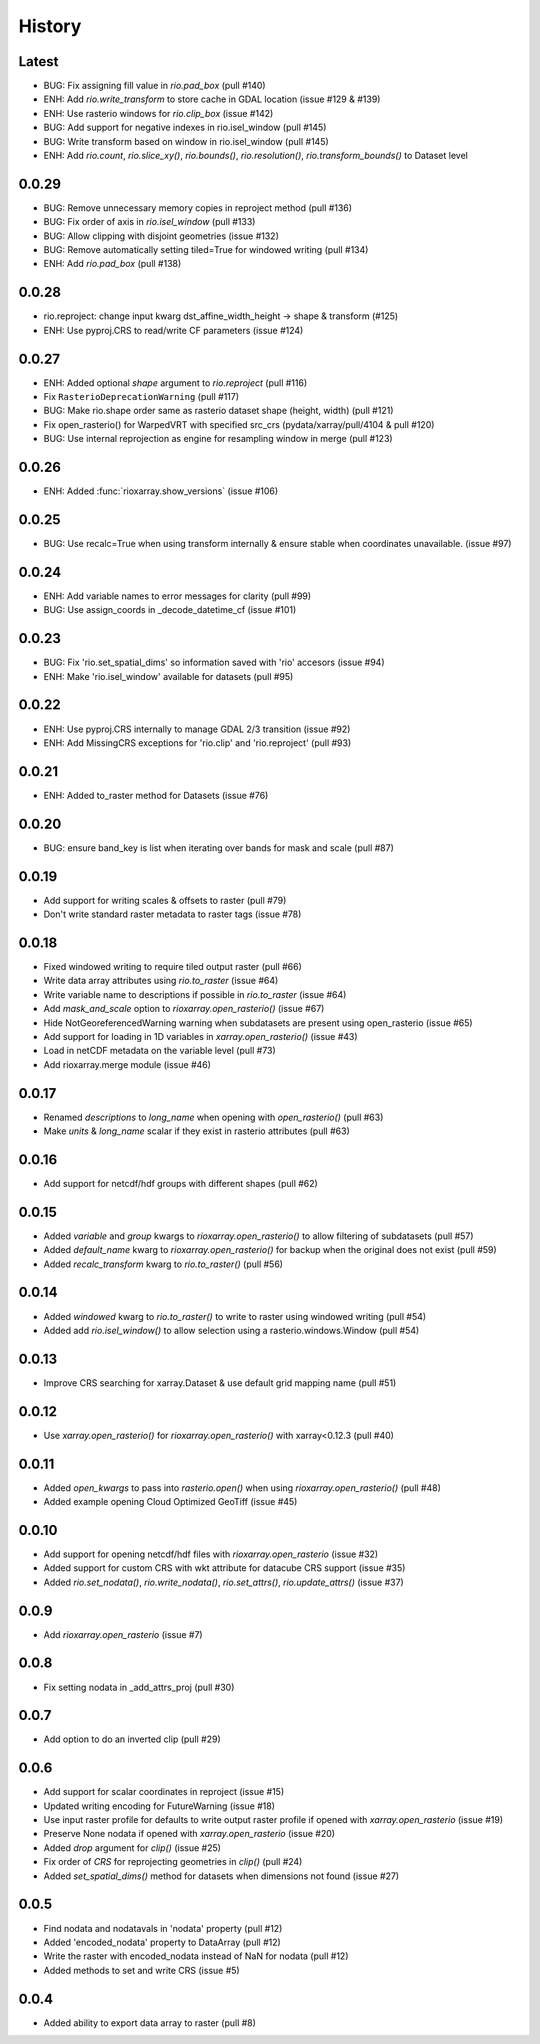 History
=======

Latest
------
- BUG: Fix assigning fill value in `rio.pad_box` (pull #140)
- ENH: Add `rio.write_transform` to store cache in GDAL location (issue #129 & #139)
- ENH: Use rasterio windows for `rio.clip_box` (issue #142)
- BUG: Add support for negative indexes in rio.isel_window (pull #145)
- BUG: Write transform based on window in rio.isel_window (pull #145)
- ENH: Add `rio.count`, `rio.slice_xy()`, `rio.bounds()`, `rio.resolution()`, `rio.transform_bounds()` to Dataset level

0.0.29
-------
- BUG: Remove unnecessary memory copies in reproject method (pull #136)
- BUG: Fix order of axis in `rio.isel_window` (pull #133)
- BUG: Allow clipping with disjoint geometries (issue #132)
- BUG: Remove automatically setting tiled=True for windowed writing (pull #134)
- ENH: Add `rio.pad_box` (pull #138)

0.0.28
-------
- rio.reproject: change input kwarg dst_affine_width_height -> shape & transform (#125)
- ENH: Use pyproj.CRS to read/write CF parameters (issue #124)

0.0.27
------
- ENH: Added optional `shape` argument to `rio.reproject` (pull #116)
- Fix ``RasterioDeprecationWarning`` (pull #117)
- BUG: Make rio.shape order same as rasterio dataset shape (height, width) (pull #121)
- Fix open_rasterio() for WarpedVRT with specified src_crs (pydata/xarray/pull/4104 & pull #120)
- BUG: Use internal reprojection as engine for resampling window in merge (pull #123)

0.0.26
------
- ENH: Added :func:`rioxarray.show_versions` (issue #106)

0.0.25
------
- BUG: Use recalc=True when using transform internally & ensure stable when coordinates unavailable. (issue #97)

0.0.24
------
- ENH: Add variable names to error messages for clarity (pull #99)
- BUG: Use assign_coords in _decode_datetime_cf (issue #101)

0.0.23
------
- BUG: Fix 'rio.set_spatial_dims' so information saved with 'rio' accesors (issue #94)
- ENH: Make 'rio.isel_window' available for datasets (pull #95)

0.0.22
-------
- ENH: Use pyproj.CRS internally to manage GDAL 2/3 transition (issue #92)
- ENH: Add MissingCRS exceptions for 'rio.clip' and 'rio.reproject' (pull #93)

0.0.21
-------
- ENH: Added to_raster method for Datasets (issue #76)

0.0.20
------
- BUG: ensure band_key is list when iterating over bands for mask and scale (pull #87)

0.0.19
-------
- Add support for writing scales & offsets to raster (pull #79)
- Don't write standard raster metadata to raster tags (issue #78)

0.0.18
------
- Fixed windowed writing to require tiled output raster (pull #66)
- Write data array attributes using `rio.to_raster` (issue #64)
- Write variable name to descriptions if possible in `rio.to_raster` (issue #64)
- Add `mask_and_scale` option to `rioxarray.open_rasterio()` (issue #67)
- Hide NotGeoreferencedWarning warning when subdatasets are present using open_rasterio (issue #65)
- Add support for loading in 1D variables in `xarray.open_rasterio()` (issue #43)
- Load in netCDF metadata on the variable level (pull #73)
- Add rioxarray.merge module (issue #46)

0.0.17
------
- Renamed `descriptions` to `long_name` when opening with `open_rasterio()` (pull #63)
- Make `units` & `long_name` scalar if they exist in rasterio attributes (pull #63)

0.0.16
------
-  Add support for netcdf/hdf groups with different shapes (pull #62)

0.0.15
------
- Added `variable` and `group` kwargs to `rioxarray.open_rasterio()` to allow filtering of subdatasets (pull #57)
- Added `default_name` kwarg to `rioxarray.open_rasterio()` for backup when the original does not exist (pull #59)
- Added `recalc_transform` kwarg to `rio.to_raster()` (pull #56)

0.0.14
------
- Added `windowed` kwarg to `rio.to_raster()` to write to raster using windowed writing (pull #54)
- Added add `rio.isel_window()` to allow selection using a rasterio.windows.Window (pull #54)

0.0.13
------
- Improve CRS searching for xarray.Dataset & use default grid mapping name (pull #51)

0.0.12
------
- Use `xarray.open_rasterio()` for `rioxarray.open_rasterio()` with xarray<0.12.3 (pull #40)

0.0.11
------
- Added `open_kwargs` to pass into `rasterio.open()` when using `rioxarray.open_rasterio()` (pull #48)
- Added example opening Cloud Optimized GeoTiff (issue #45)

0.0.10
------
- Add support for opening netcdf/hdf files with `rioxarray.open_rasterio` (issue #32)
- Added support for custom CRS with wkt attribute for datacube CRS support (issue #35)
- Added `rio.set_nodata()`, `rio.write_nodata()`, `rio.set_attrs()`, `rio.update_attrs()` (issue #37)

0.0.9
-----
- Add `rioxarray.open_rasterio` (issue #7)

0.0.8
-----
- Fix setting nodata in _add_attrs_proj (pull #30)

0.0.7
-----
- Add option to do an inverted clip (pull #29)

0.0.6
-----
- Add support for scalar coordinates in reproject (issue #15)
- Updated writing encoding for FutureWarning (issue #18)
- Use input raster profile for defaults to write output raster profile if opened with `xarray.open_rasterio` (issue #19)
- Preserve None nodata if opened with `xarray.open_rasterio` (issue #20)
- Added `drop` argument for `clip()` (issue #25)
- Fix order of `CRS` for reprojecting geometries in `clip()` (pull #24)
- Added `set_spatial_dims()` method for datasets when dimensions not found (issue #27)

0.0.5
-----
- Find nodata and nodatavals in 'nodata' property (pull #12)
- Added 'encoded_nodata' property to DataArray (pull #12)
- Write the raster with encoded_nodata instead of NaN for nodata (pull #12)
- Added methods to set and write CRS (issue #5)

0.0.4
------
- Added ability to export data array to raster (pull #8)
